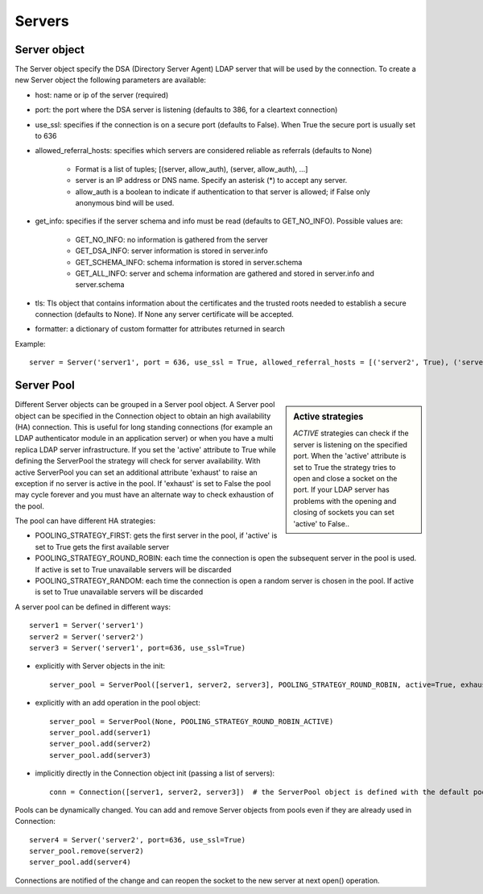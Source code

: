 #######
Servers
#######

Server object
-------------
The Server object specify the DSA (Directory Server Agent) LDAP server that will be used by the connection. To create a new Server object the following parameters are available:

* host: name or ip of the server (required)

* port: the port where the DSA server is listening (defaults to 386, for a cleartext connection)

* use_ssl: specifies if the connection is on a secure port (defaults to False). When True the secure port is usually set to 636

* allowed_referral_hosts: specifies which servers are considered reliable as referrals (defaults to None)

    * Format is a list of tuples; [(server, allow_auth), (server, allow_auth), ...]

    * server is an IP address or DNS name. Specify an asterisk (*) to accept any server.

    * allow_auth is a boolean to indicate if authentication to that server is allowed; if False only anonymous bind will be used.

* get_info: specifies if the server schema and info must be read (defaults to GET_NO_INFO). Possible values are:

    * GET_NO_INFO: no information is gathered from the server

    * GET_DSA_INFO: server information is stored in server.info

    * GET_SCHEMA_INFO: schema information is stored in server.schema

    * GET_ALL_INFO: server and schema information are gathered and stored in server.info and server.schema

* tls: Tls object that contains information about the certificates and the trusted roots needed to establish a secure connection (defaults to None). If None any server certificate will be accepted.

* formatter: a dictionary of custom formatter for attributes returned in search

Example::

    server = Server('server1', port = 636, use_ssl = True, allowed_referral_hosts = [('server2', True), ('server3', False)])

Server Pool
-----------

.. sidebar:: Active strategies

   *ACTIVE* strategies can check if the server is listening on the specified port. When the 'active' attribute is set to True the strategy tries to open and close a socket on the port. If your LDAP server has problems with the opening and closing of sockets you can set 'active' to False..

Different Server objects can be grouped in a Server pool object. A Server pool object can be specified in the Connection object to obtain an high availability (HA) connection. This is useful for long standing connections (for example an LDAP authenticator module in an application server) or when you have a multi replica LDAP server infrastructure. If you set the 'active' attribute to True while defining the ServerPool the strategy will check for server availability. With active ServerPool you can set an additional attribute 'exhaust' to raise an exception if no server is active in the pool. If 'exhaust' is set to False the pool may cycle forever and you must have an alternate way to check exhaustion of the pool.

The pool can have different HA strategies: 

* POOLING_STRATEGY_FIRST: gets the first server in the pool, if 'active' is set to True gets the first available server

* POOLING_STRATEGY_ROUND_ROBIN: each time the connection is open the subsequent server in the pool is used. If active is set to True unavailable servers will be discarded

* POOLING_STRATEGY_RANDOM: each time the connection is open a random server is chosen in the pool. If active is set to True unavailable servers will be discarded

A server pool can be defined in different ways::

    server1 = Server('server1')
    server2 = Server('server2')
    server3 = Server('server1', port=636, use_ssl=True)

* explicitly with Server objects in the init::

    server_pool = ServerPool([server1, server2, server3], POOLING_STRATEGY_ROUND_ROBIN, active=True, exhaust=True)

* explicitly with an add operation in the pool object::

    server_pool = ServerPool(None, POOLING_STRATEGY_ROUND_ROBIN_ACTIVE)
    server_pool.add(server1)
    server_pool.add(server2)
    server_pool.add(server3)

* implicitly directly in the Connection object init (passing a list of servers)::

    conn = Connection([server1, server2, server3])  # the ServerPool object is defined with the default pooling strategy

Pools can be dynamically changed. You can add and remove Server objects from pools even if they are already used in Connection::

    server4 = Server('server2', port=636, use_ssl=True)
    server_pool.remove(server2)
    server_pool.add(server4)

Connections are notified of the change and can reopen the socket to the new server at next open() operation.
